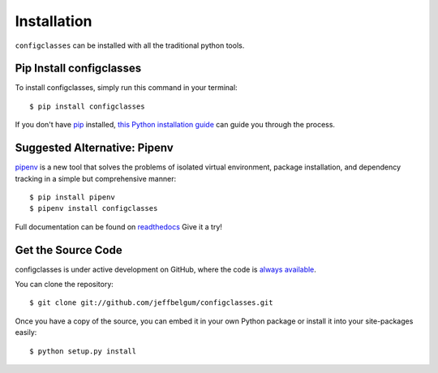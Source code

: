 .. _install:

Installation
============

``configclasses`` can be installed with all the traditional python tools.


Pip Install configclasses
-------------------------

To install configclasses, simply run this command in your terminal::

    $ pip install configclasses

If you don't have `pip <https://pip.pypa.io>`_ installed,
`this Python installation guide <http://docs.python-guide.org/en/latest/starting/installation/>`_
can guide you through the process.


Suggested Alternative: Pipenv
-------------------------------

`pipenv <https://github.com/pypa/pipenv>`_ is a new tool that solves the problems of
isolated virtual environment, package installation, and dependency tracking in a
simple but comprehensive manner::

    $ pip install pipenv
    $ pipenv install configclasses

Full documentation can be found on `readthedocs <https://pipenv.readthedocs.io/en/latest/>`_
Give it a try!


Get the Source Code
-------------------

configclasses is under active development on GitHub, where the code is
`always available <https://github.com/jeffbelgum/configclasses>`_.

You can clone the repository::

    $ git clone git://github.com/jeffbelgum/configclasses.git

Once you have a copy of the source, you can embed it in your own Python
package or install it into your site-packages easily::

    $ python setup.py install


